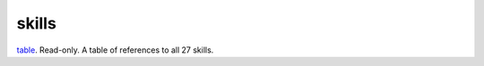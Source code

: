 skills
====================================================================================================

`table`_. Read-only. A table of references to all 27 skills.

.. _`table`: ../../../lua/type/table.html
